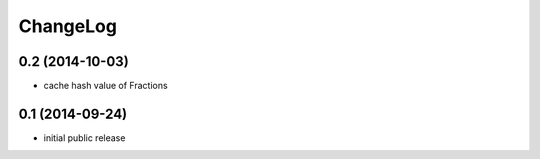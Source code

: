 ChangeLog
=========

0.2 (2014-10-03)
----------------

* cache hash value of Fractions


0.1 (2014-09-24)
----------------

* initial public release
